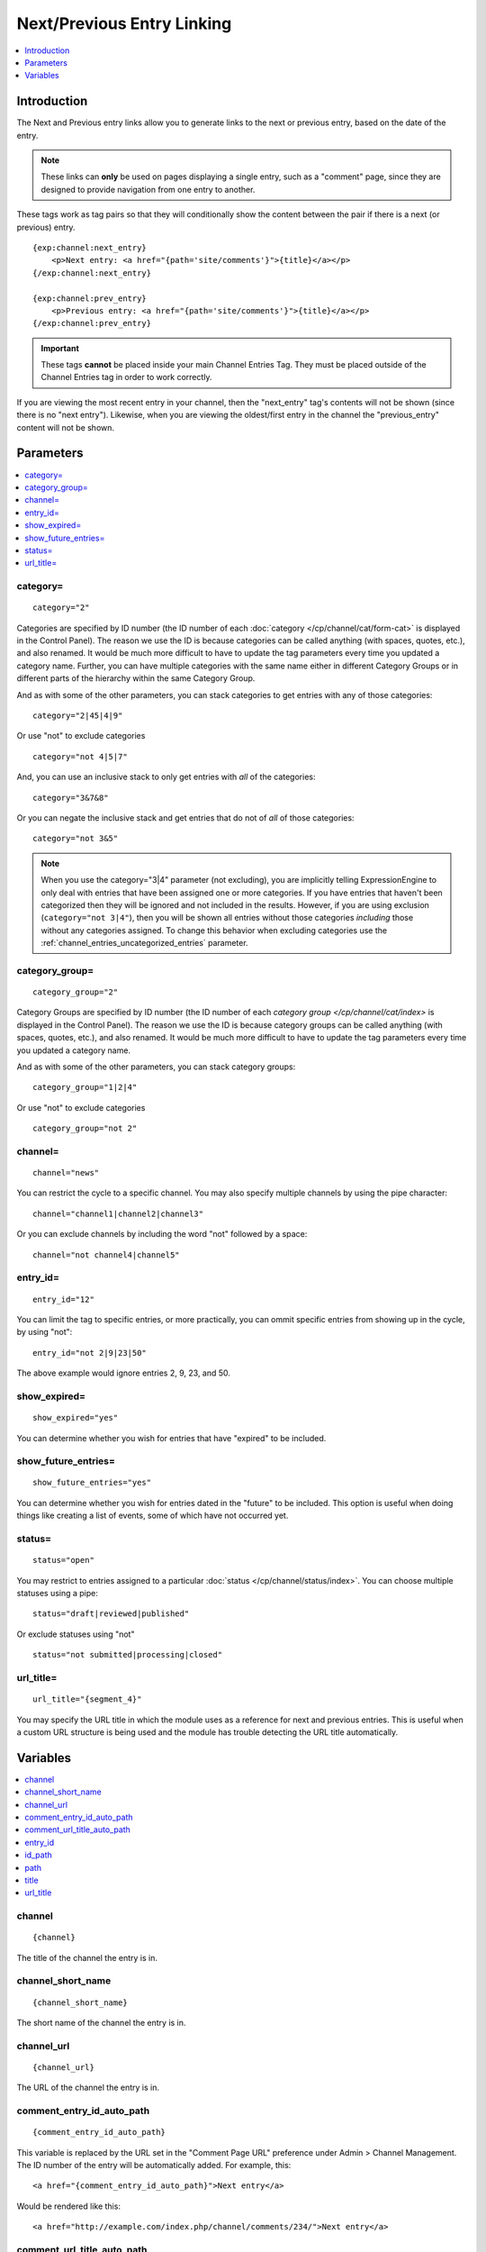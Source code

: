 ###########################
Next/Previous Entry Linking
###########################

.. contents::
   :local:
   :depth: 1

************
Introduction
************

The Next and Previous entry links allow you to generate links to the
next or previous entry, based on the date of the entry.

.. note:: These links can **only** be used on pages displaying a single
   entry, such as a "comment" page, since they are designed to provide
   navigation from one entry to another.   

These tags work as tag pairs so that they will conditionally show the
content between the pair if there is a next (or previous) entry. 

::

    {exp:channel:next_entry}
        <p>Next entry: <a href="{path='site/comments'}">{title}</a></p>  
    {/exp:channel:next_entry}

    {exp:channel:prev_entry}  
        <p>Previous entry: <a href="{path='site/comments'}">{title}</a></p>  
    {/exp:channel:prev_entry}

.. important:: These tags **cannot** be placed inside your main Channel Entries Tag.
   They must be placed outside of the Channel Entries tag in order to work correctly.

If you are viewing the most recent entry in your channel, then
the "next\_entry" tag's contents will not be shown (since there is no
"next entry"). Likewise, when you are viewing the oldest/first entry in
the channel the "previous\_entry" content will not be shown.

**********
Parameters
**********

.. contents::
   :local:

category=
---------

::

	category="2"

Categories are specified by ID number (the ID number of each
:doc:`category </cp/channel/cat/form-cat>` is displayed in the
Control Panel). The reason we use the ID is because categories can be
called anything (with spaces, quotes, etc.), and also renamed. It would
be much more difficult to have to update the tag parameters every time
you updated a category name. Further, you can have multiple categories
with the same name either in different Category Groups or in different
parts of the hierarchy within the same Category Group.

And as with some of the other parameters, you can stack categories to
get entries with any of those categories::

	category="2|45|4|9"

Or use "not" to exclude categories

::

	category="not 4|5|7"

And, you can use an inclusive stack to only get entries with *all* of
the categories::

	category="3&7&8"

Or you can negate the inclusive stack and get entries that do not of
*all* of those categories::

	category="not 3&5"

.. note:: When you use the category="3\|4" parameter (not excluding),
	you are implicitly telling ExpressionEngine to only deal with
	entries that have been assigned one or more categories. If you have
	entries that haven't been categorized then they will be ignored and
	not included in the results. However, if you are using exclusion 
	(``category="not 3|4"``), then you will be shown all entries without
	those categories *including* those without any categories assigned.
	To change this behavior when excluding categories use the
	:ref:`channel_entries_uncategorized_entries` parameter.

category\_group=
----------------

::

	category_group="2"

Category Groups are specified by ID number (the ID number of each
`category group </cp/channel/cat/index>` is displayed
in the Control Panel). The reason we use the ID is because category
groups can be called anything (with spaces, quotes, etc.), and also
renamed. It would be much more difficult to have to update the tag
parameters every time you updated a category name.

And as with some of the other parameters, you can stack category groups::

	category_group="1|2|4"

Or use "not" to exclude categories

::

	category_group="not 2"

channel=
--------

::

	channel="news"

You can restrict the cycle to a specific channel. You may also specify
multiple channels by using the pipe character::

	channel="channel1|channel2|channel3"

Or you can exclude channels by including the word "not" followed by a
space::

	channel="not channel4|channel5"

entry\_id=
----------

::

	entry_id="12"

You can limit the tag to specific entries, or more practically, you can
ommit specific entries from showing up in the cycle, by using "not"::

	entry_id="not 2|9|23|50"

The above example would ignore entries 2, 9, 23, and 50.

show\_expired=
--------------

::

	show_expired="yes"

You can determine whether you wish for entries that have "expired" to be
included.

show\_future\_entries=
----------------------

::

	show_future_entries="yes"

You can determine whether you wish for entries dated in the "future" to
be included. This option is useful when doing things like creating a
list of events, some of which have not occurred yet.

status=
-------

::

	status="open"

You may restrict to entries assigned to a particular :doc:`status
</cp/channel/status/index>`. You can choose multiple statuses using a
pipe::

	status="draft|reviewed|published"

Or exclude statuses using "not"

::

	status="not submitted|processing|closed"

url_title=
----------

::

	url_title="{segment_4}"

You may specify the URL title in which the module uses as a reference for
next and previous entries. This is useful when a custom URL structure is
being used and the module has trouble detecting the URL title
automatically.

*********
Variables
*********

.. contents::
   :local:

channel
-------

::

	{channel}

The title of the channel the entry is in.

channel_short_name
------------------

::

	{channel_short_name}

The short name of the channel the entry is in.

channel_url
-----------

::

	{channel_url}

The URL of the channel the entry is in.

comment_entry_id_auto_path
--------------------------

::

	{comment_entry_id_auto_path}

This variable is replaced by the URL set in the "Comment Page URL"
preference under Admin > Channel Management. The ID number of the entry
will be automatically added. For example, this::

	<a href="{comment_entry_id_auto_path}">Next entry</a>

Would be rendered like this::

	<a href="http://example.com/index.php/channel/comments/234/">Next entry</a>

comment_url_title_auto_path
---------------------------

::

	{comment_url_title_auto_path}

This variable is replaced by the URL set in the "Comment Page URL"
preference under Admin > Channel Management. The URL Title of the entry
will be automatically added. For example, this::

	<a href="{comment_url_title_auto_path}">Next entry</a>

Would be rendered like this::

	<a href="http://example.com/index.php/channel/comments/ice_cream/">Next entry</a>


entry\_id
---------

::

	{entry_id}

The ID number of the channel entry.

id\_path
--------

::

	{id_path='template_group/template'}

The path (template\_group/template) where you want to show the entry.
The ID number of the entry will be automatically added instead of the
entry's url\_title. This is typically used within a standard HTML link
tag::

	<a href="{id_path='site/index'}">{title}</a>

You can also use SITE\_INDEX in your path to point to your main site
index page. If you show your channel on your home page, using
SITE\_INDEX is preferable since it will make the URL cleaner. ::

	<a href="{path='SITE_INDEX'}">{title}</a>

path
----

::

	{path='template_group/template'}

The path (template\_group/template) where you want to show the entry.
This is typically used within a standard HTML link tag::

	<a href="{path='site/index'}">{title}</a>

You can also use SITE\_INDEX in your path to point to your main site
index page. If you show your channel on your home page, using
SITE\_INDEX is preferable since it will make the URL cleaner. ::

	<a href="{path='SITE_INDEX'}">{title}</a>

title
-----

::

	{title}

This variable simply displays the title of the entry.

url\_title
----------

::

	{url_title}

The human readable title used in the URL as a permalink.
